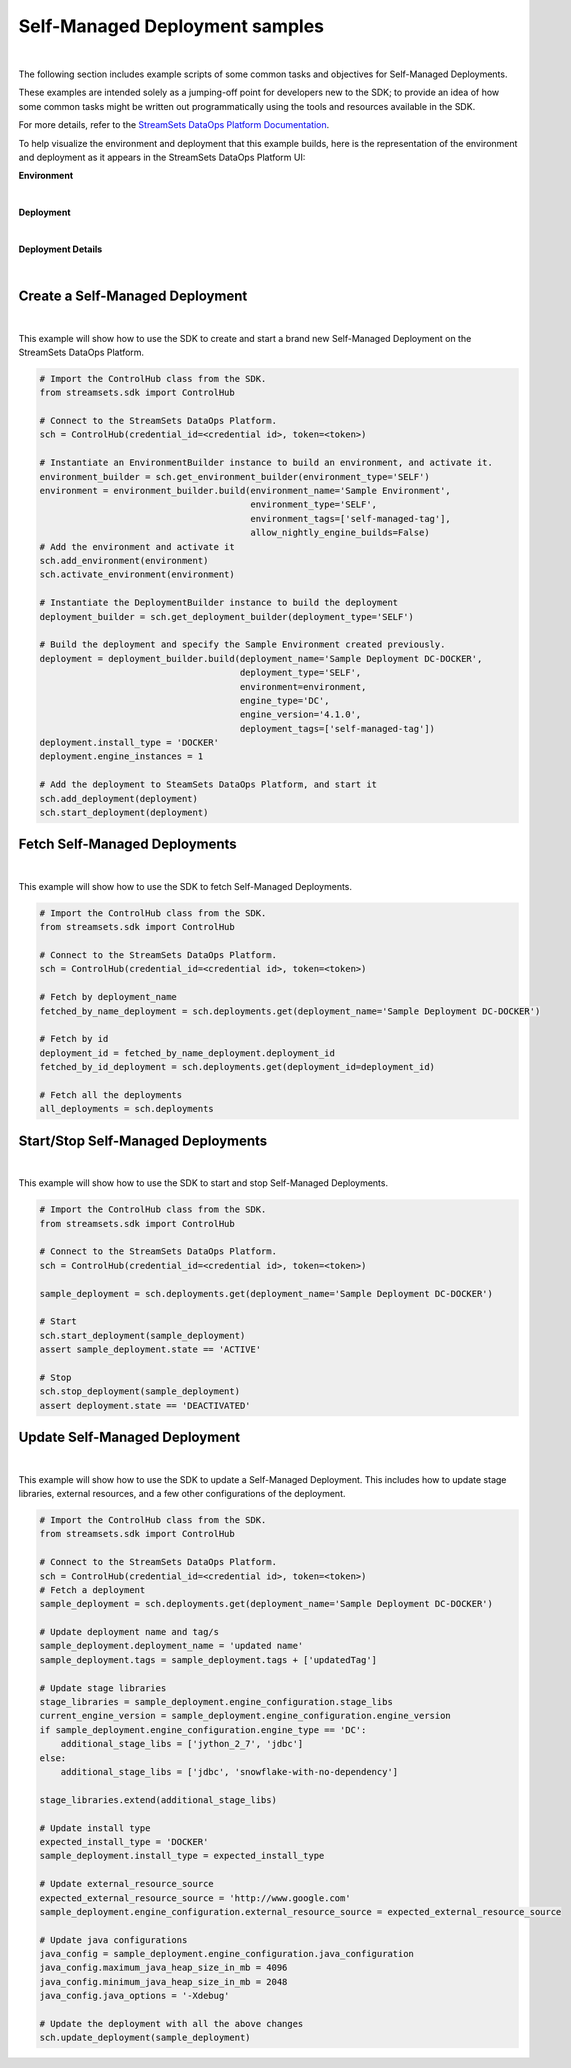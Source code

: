 Self-Managed Deployment samples
===============================
|

The following section includes example scripts of some common tasks and objectives for Self-Managed Deployments.

These examples are intended solely as a jumping-off point for developers new to the SDK; to provide an idea of how
some common tasks might be written out programmatically using the tools and resources available in the SDK.

For more details, refer to the `StreamSets DataOps Platform Documentation <https://docs.streamsets.com/portal/#platform-controlhub/controlhub/UserGuide/Deployments/Self.html#concept_xnm_v5z_gpb>`_.

To help visualize the environment and deployment that this example builds, here is the representation of the environment
and deployment as it appears in the StreamSets DataOps Platform UI:

**Environment**

.. image:: ../../_static/sdk_sample_self_managed_environment.png
|

**Deployment**

.. image:: ../../_static/sdk_sample_self_managed_deployment.png
|

**Deployment Details**

.. image:: ../../_static/sdk_sample_self_managed_deployment_details.png
|

Create a Self-Managed Deployment
--------------------------------
|
This example will show how to use the SDK to create and start a brand new Self-Managed Deployment on the StreamSets
DataOps Platform.

.. _script-example2:

.. code-block:: python

    # Import the ControlHub class from the SDK.
    from streamsets.sdk import ControlHub

    # Connect to the StreamSets DataOps Platform.
    sch = ControlHub(credential_id=<credential id>, token=<token>)

    # Instantiate an EnvironmentBuilder instance to build an environment, and activate it.
    environment_builder = sch.get_environment_builder(environment_type='SELF')
    environment = environment_builder.build(environment_name='Sample Environment',
                                            environment_type='SELF',
                                            environment_tags=['self-managed-tag'],
                                            allow_nightly_engine_builds=False)
    # Add the environment and activate it
    sch.add_environment(environment)
    sch.activate_environment(environment)

    # Instantiate the DeploymentBuilder instance to build the deployment
    deployment_builder = sch.get_deployment_builder(deployment_type='SELF')

    # Build the deployment and specify the Sample Environment created previously.
    deployment = deployment_builder.build(deployment_name='Sample Deployment DC-DOCKER',
                                          deployment_type='SELF',
                                          environment=environment,
                                          engine_type='DC',
                                          engine_version='4.1.0',
                                          deployment_tags=['self-managed-tag'])
    deployment.install_type = 'DOCKER'
    deployment.engine_instances = 1

    # Add the deployment to SteamSets DataOps Platform, and start it
    sch.add_deployment(deployment)
    sch.start_deployment(deployment)

Fetch Self-Managed Deployments
------------------------------
|
This example will show how to use the SDK to fetch Self-Managed Deployments.

.. _script-example3:

.. code-block:: python

    # Import the ControlHub class from the SDK.
    from streamsets.sdk import ControlHub

    # Connect to the StreamSets DataOps Platform.
    sch = ControlHub(credential_id=<credential id>, token=<token>)

    # Fetch by deployment_name
    fetched_by_name_deployment = sch.deployments.get(deployment_name='Sample Deployment DC-DOCKER')

    # Fetch by id
    deployment_id = fetched_by_name_deployment.deployment_id
    fetched_by_id_deployment = sch.deployments.get(deployment_id=deployment_id)

    # Fetch all the deployments
    all_deployments = sch.deployments


Start/Stop Self-Managed Deployments
-----------------------------------
|
This example will show how to use the SDK to start and stop Self-Managed Deployments.

.. _script-example4:

.. code-block:: python

    # Import the ControlHub class from the SDK.
    from streamsets.sdk import ControlHub

    # Connect to the StreamSets DataOps Platform.
    sch = ControlHub(credential_id=<credential id>, token=<token>)

    sample_deployment = sch.deployments.get(deployment_name='Sample Deployment DC-DOCKER')

    # Start
    sch.start_deployment(sample_deployment)
    assert sample_deployment.state == 'ACTIVE'

    # Stop
    sch.stop_deployment(sample_deployment)
    assert deployment.state == 'DEACTIVATED'

Update Self-Managed Deployment
------------------------------
|
This example will show how to use the SDK to update a Self-Managed Deployment. This includes how to update stage
libraries, external resources, and a few other configurations of the deployment.


.. _script-example5:

.. code-block:: python

    # Import the ControlHub class from the SDK.
    from streamsets.sdk import ControlHub

    # Connect to the StreamSets DataOps Platform.
    sch = ControlHub(credential_id=<credential id>, token=<token>)
    # Fetch a deployment
    sample_deployment = sch.deployments.get(deployment_name='Sample Deployment DC-DOCKER')

    # Update deployment name and tag/s
    sample_deployment.deployment_name = 'updated name'
    sample_deployment.tags = sample_deployment.tags + ['updatedTag']

    # Update stage libraries
    stage_libraries = sample_deployment.engine_configuration.stage_libs
    current_engine_version = sample_deployment.engine_configuration.engine_version
    if sample_deployment.engine_configuration.engine_type == 'DC':
        additional_stage_libs = ['jython_2_7', 'jdbc']
    else:
        additional_stage_libs = ['jdbc', 'snowflake-with-no-dependency']

    stage_libraries.extend(additional_stage_libs)

    # Update install type
    expected_install_type = 'DOCKER'
    sample_deployment.install_type = expected_install_type

    # Update external_resource_source
    expected_external_resource_source = 'http://www.google.com'
    sample_deployment.engine_configuration.external_resource_source = expected_external_resource_source

    # Update java configurations
    java_config = sample_deployment.engine_configuration.java_configuration
    java_config.maximum_java_heap_size_in_mb = 4096
    java_config.minimum_java_heap_size_in_mb = 2048
    java_config.java_options = '-Xdebug'

    # Update the deployment with all the above changes
    sch.update_deployment(sample_deployment)
